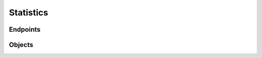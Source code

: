 Statistics
==========

Endpoints
---------

.. openapi:: swagger/authoritative-api-swagger.yaml
  :paths: /servers/{server_id}/statistics

Objects
-------
.. openapi:: swagger/authoritative-api-swagger.yaml
  :definitions: StatisticItem

